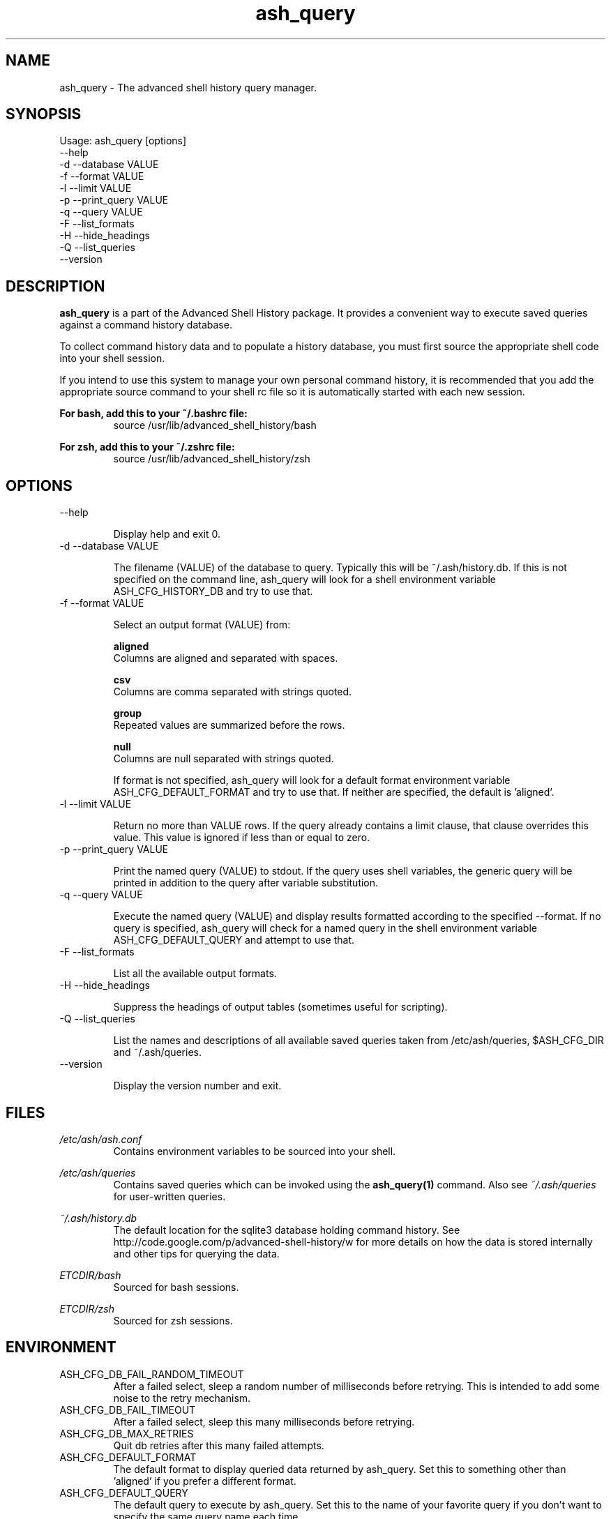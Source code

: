 .\"
.\"Copyright 2011 Carl Anderson
.\"
.\"Licensed under the Apache License, Version 2.0 (the "License");
.\"you may not use this file except in compliance with the License.
.\"You may obtain a copy of the License at
.\"
.\"    http://www.apache.org/licenses/LICENSE-2.0
.\"
.\"Unless required by applicable law or agreed to in writing, software
.\"distributed under the License is distributed on an "AS IS" BASIS,
.\"WITHOUT WARRANTIES OR CONDITIONS OF ANY KIND, either express or implied.
.\"See the License for the specific language governing permissions and
.\"limitations under the License.
.\"

.TH ash_query 1 \
  "Updated: __DATE__" \
  "__VERSION__" \
  "Advanced Shell History"


.SH NAME
ash_query - The advanced shell history query manager.


.SH SYNOPSIS
Usage: ash_query [options]
      --help
  -d  --database VALUE
  -f  --format VALUE
  -l  --limit VALUE
  -p  --print_query VALUE
  -q  --query VALUE
  -F  --list_formats
  -H  --hide_headings
  -Q  --list_queries
      --version


.SH DESCRIPTION
.B ash_query
is a part of the Advanced Shell History package.  It provides a
convenient way to execute saved queries against a command history database.

To collect command history data and to populate a history database, you must
first source the appropriate shell code into your shell session.

If you intend to use this system to manage your own personal command history,
it is recommended that you add the appropriate source command to your shell rc
file so it is automatically started with each new session.

.B For bash, add this to your ~/.bashrc file:
.RS
source /usr/lib/advanced_shell_history/bash
.RE

.B For zsh, add this to your ~/.zshrc file:
.RS
source /usr/lib/advanced_shell_history/zsh
.RE


.SH OPTIONS
.IP "      --help"

Display help and exit 0.

.IP "  -d  --database VALUE"

The filename (VALUE) of the database to query.
Typically this will be ~/.ash/history.db.
If this is not specified on the command line, ash_query will look for a shell
environment variable ASH_CFG_HISTORY_DB and try to use that.

.IP "  -f  --format VALUE"

Select an output format (VALUE) from:

.B aligned
  Columns are aligned and separated with spaces.      

.B csv
  Columns are comma separated with strings quoted.    

.B group
  Repeated values are summarized before the rows.     

.B null
  Columns are null separated with strings quoted. 

If format is not specified, ash_query will look for a default format
environment variable ASH_CFG_DEFAULT_FORMAT and try to use that.
If neither are specified, the default is 'aligned'.


.IP "  -l  --limit VALUE"

Return no more than VALUE rows.  If the query already contains a limit
clause, that clause overrides this value.  This value is ignored if less
than or equal to zero.

.IP "  -p  --print_query VALUE"

Print the named query (VALUE) to stdout.
If the query uses shell variables, the generic query will be printed in
addition to the query after variable substitution.

.IP "  -q  --query VALUE"

Execute the named query (VALUE) and display results formatted according to
the specified --format.  If no query is specified, ash_query will check for
a named query in the shell environment variable ASH_CFG_DEFAULT_QUERY and
attempt to use that.

.IP "  -F  --list_formats"

List all the available output formats.

.IP "  -H  --hide_headings"

Suppress the headings of output tables (sometimes useful for scripting).

.IP "  -Q  --list_queries"

List the names and descriptions of all available saved queries taken from
/etc/ash/queries, $ASH_CFG_DIR and ~/.ash/queries.

.IP "      --version"

Display the version number and exit.


.SH FILES
.I /etc/ash/ash.conf
.RS
Contains environment variables to be sourced into your shell.
.RE

.I /etc/ash/queries
.RS
Contains saved queries which can be invoked using the
.BR ash_query(1)
command.  Also see
.I ~/.ash/queries
for user-written queries.
.RE

.I ~/.ash/history.db
.RS
The default location for the sqlite3 database holding command history.  See
http://code.google.com/p/advanced-shell-history/w for more details on how
the data is stored internally and other tips for querying the data.
.RE

.I ETCDIR/bash
.RS
Sourced for bash sessions.
.RE

.I ETCDIR/zsh
.RS
Sourced for zsh sessions.
.RE


.SH ENVIRONMENT
.IP ASH_CFG_DB_FAIL_RANDOM_TIMEOUT
After a failed select, sleep a random number of milliseconds before retrying.
This is intended to add some noise to the retry mechanism.

.IP ASH_CFG_DB_FAIL_TIMEOUT
After a failed select, sleep this many milliseconds before retrying.

.IP ASH_CFG_DB_MAX_RETRIES
Quit db retries after this many failed attempts.

.IP ASH_CFG_DEFAULT_FORMAT
The default format to display queried data returned by ash_query.  Set this
to something other than 'aligned' if you prefer a different format.

.IP ASH_CFG_DEFAULT_QUERY
The default query to execute by ash_query.  Set this to the name of your
favorite query if you don't want to specify the same query name each time.

.IP ASH_CFG_HIDE_USAGE_FOR_NO_ARGS
Normally, if you invoke ash_query with no arguments, the --help output is
displayed.  With this set to a non-empty value, the --help output is
suppressed in this case.

.IP ASH_CFG_HISTORY_DB
The default database to query.  This is set by sourcing one of the shell
scripts in /usr/lib/advanced_shell_history and signifies the location
of the database where commands are logged.  If this variable exists, the
--database flag does not need to be used.

.IP ASH_CFG_IGNORE_UNKNOWN_FLAGS
Normally ash_query complains when it sees unknown flags.  With this variable
set to a non-empty value, unknown flags are ignored.

.IP ASH_CFG_LOG_DATE_FMT
If logging is in use, this format string can be set to customize the date
string.

.IP ASH_CFG_LOG_FILE
The file destination of logged messages, if logging is in use.

.IP ASH_CFG_LOG_LEVEL
The lowest level of logging to make visible.  Levels (in increasing order)
are DEBUG, INFO, WARN, ERROR and FATAL.


.SH "SEE ALSO"
.BR ash-log(1)
for logging history


.SH AUTHOR
Carl Anderson, Google Inc.


.SH BUGS
Report bugs at http://code.google.com/p/advanced-shell-history/issues
